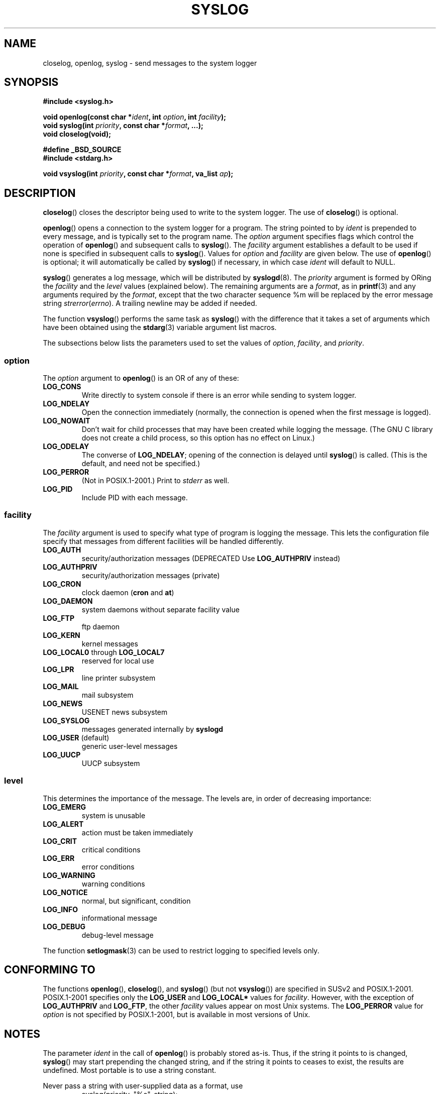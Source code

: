 .\" Written  Feb 1994 by Steve Greenland (stevegr@neosoft.com)
.\"
.\" Permission is granted to make and distribute verbatim copies of this
.\" manual provided the copyright notice and this permission notice are
.\" preserved on all copies.
.\"
.\" Permission is granted to copy and distribute modified versions of this
.\" manual under the conditions for verbatim copying, provided that the
.\" entire resulting derived work is distributed under the terms of a
.\" permission notice identical to this one.
.\"
.\" Since the Linux kernel and libraries are constantly changing, this
.\" manual page may be incorrect or out-of-date.  The author(s) assume no
.\" responsibility for errors or omissions, or for damages resulting from
.\" the use of the information contained herein.  The author(s) may not
.\" have taken the same level of care in the production of this manual,
.\" which is licensed free of charge, as they might when working
.\" professionally.
.\"
.\" Formatted or processed versions of this manual, if unaccompanied by
.\" the source, must acknowledge the copyright and authors of this work.
.\"
.\" Updated 1999.12.19 by Karl M. Hegbloom <karlheg@debian.org>
.\"
.\" Updated 13 Oct 2001, Michael Kerrisk <mtk-manpages@gmx.net>
.\"	Added description of vsyslog
.\"	Added descriptions of LOG_ODELAY and LOG_NOWAIT
.\"	Added brief description of facility and option arguments
.\"	Added CONFORMING TO section
.\" 2001-10-13, aeb, minor changes
.\" Modified 13 Dec 2001, Martin Schulze <joey@infodrom.org>
.\" Modified 3 Jan 2002, Michael Kerrisk <mtk-manpages@gmx.net>
.\"
.TH SYSLOG 3 2002-01-03 "Linux" "Linux Programmer's Manual"
.SH NAME
closelog, openlog, syslog \- send messages to the system logger
.SH SYNOPSIS
.B #include <syslog.h>
.sp
.BI "void openlog(const char *" ident ", int " option ", int " facility );
.br
.BI "void syslog(int " priority ", const char *" format ", ...);"
.br
.BI "void closelog(void);"
.sp
.B #define _BSD_SOURCE
.br
.B #include <stdarg.h>
.sp
.BI "void vsyslog(int " priority ", const char *" format ", va_list " ap );
.SH DESCRIPTION
.BR closelog ()
closes the descriptor being used to write to the system logger.
The use of
.BR closelog ()
is optional.
.sp
.BR openlog ()
opens a connection to the system logger for a program.
The string pointed to by
.I ident
is prepended to every message, and is typically set to the program name.
The
.I option
argument specifies flags which control the operation of
.BR openlog ()
and subsequent calls to
.BR syslog ().
The
.I facility
argument establishes a default to be used if
none is specified in subsequent calls to
.BR syslog ().
Values for
.I option
and
.I facility
are given below.
The use of
.BR openlog ()
is optional; it will automatically be called by
.BR syslog ()
if necessary, in which case
.I ident
will default to NULL.
.sp
.BR syslog ()
generates a log message, which will be distributed by
.BR syslogd (8).
The
.I priority
argument is formed by ORing the
.I facility
and the
.I level
values (explained below).
The remaining arguments
are a
.IR format ,
as in
.BR printf (3)
and any arguments required by the
.IR format ,
except that the two character sequence %m will be replaced by
the error message string
.IR strerror ( errno ).
A trailing newline may be added if needed.

The function
.BR vsyslog ()
performs the same task as
.BR syslog ()
with the difference that it takes a set of arguments which have
been obtained using the
.BR stdarg (3)
variable argument list macros.

The subsections below lists the parameters used to set the values of
.IR option , " facility" ", and " priority .
.SS option
The
.I option
argument to
.BR openlog ()
is an OR of any of these:
.TP
.B LOG_CONS
Write directly to system console if there is an error while sending to
system logger.
.TP
.B LOG_NDELAY
Open the connection immediately (normally, the connection is opened when
the first message is logged).
.TP
.B LOG_NOWAIT
Don't wait for child processes that may have been created while logging
the message.
(The GNU C library does not create a child process, so this
option has no effect on Linux.)
.TP
.B LOG_ODELAY
The converse of
.BR LOG_NDELAY ;
opening of the connection is delayed until
.BR syslog ()
is called.
(This is the default, and need not be specified.)
.TP
.B LOG_PERROR
(Not in POSIX.1-2001.)
Print to \fIstderr\fP as well.
.TP
.B LOG_PID
Include PID with each message.
.SS facility
The
.I facility
argument is used to specify what type of program is logging the message.
This lets the configuration file specify that messages from different
facilities will be handled differently.
.TP
.B LOG_AUTH
security/authorization messages (DEPRECATED Use
.B LOG_AUTHPRIV
instead)
.TP
.B LOG_AUTHPRIV
security/authorization messages (private)
.TP
.B LOG_CRON
clock daemon
.RB ( cron " and " at )
.TP
.B LOG_DAEMON
system daemons without separate facility value
.TP
.B LOG_FTP
ftp daemon
.TP
.B LOG_KERN
kernel messages
.TP
.BR LOG_LOCAL0 " through " LOG_LOCAL7
reserved for local use
.TP
.B LOG_LPR
line printer subsystem
.TP
.B LOG_MAIL
mail subsystem
.TP
.B LOG_NEWS
USENET news subsystem
.TP
.B LOG_SYSLOG
messages generated internally by
.B syslogd
.TP
.BR LOG_USER " (default)"
generic user-level messages
.TP
.B LOG_UUCP
UUCP subsystem
.SS level
This determines the importance of the message.
The levels are, in order of decreasing importance:
.TP
.B LOG_EMERG
system is unusable
.TP
.B LOG_ALERT
action must be taken immediately
.TP
.B LOG_CRIT
critical conditions
.TP
.B LOG_ERR
error conditions
.TP
.B LOG_WARNING
warning conditions
.TP
.B LOG_NOTICE
normal, but significant, condition
.TP
.B LOG_INFO
informational message
.TP
.B LOG_DEBUG
debug-level message
.LP
The function
.BR setlogmask (3)
can be used to restrict logging to specified levels only.
.SH "CONFORMING TO"
The functions
.BR openlog (),
.BR closelog (),
and
.BR syslog ()
(but not
.BR vsyslog ())
are specified in SUSv2 and POSIX.1-2001.
POSIX.1-2001 specifies only the
.B LOG_USER
and
.BR LOG_LOCAL*
values for
.IR facility .
However, with the exception of
.BR LOG_AUTHPRIV
and
.BR LOG_FTP ,
the other
.I facility
values appear on most Unix systems.
The
.B LOG_PERROR
value for
.I option
is not specified by POSIX.1-2001, but is available
in most versions of Unix.
.\" .SH HISTORY
.\" A
.\" .BR syslog ()
.\" function call appeared in 4.2BSD.
.\" 4.3BSD documents
.\" .BR openlog (),
.\" .BR syslog (),
.\" .BR closelog (),
.\" and
.\" .BR setlogmask ().
.\" 4.3BSD-Reno also documents
.\" .BR vsyslog ().
.\" Of course early v* functions used the
.\" .I <varargs.h>
.\" mechanism, which is not compatible with
.\" .IR <stdarg.h> .
.SH NOTES
The parameter
.I ident
in the call of
.BR openlog ()
is probably stored as-is.
Thus, if the string it points to
is changed,
.BR syslog ()
may start prepending the changed string, and if the string
it points to ceases to exist, the results are undefined.
Most portable is to use a string constant.
.LP
Never pass a string with user-supplied data as a format, use
.RS
syslog(priority, "%s", string);
.RE
instead.
.SH "SEE ALSO"
.BR logger (1),
.BR setlogmask (3),
.BR syslog.conf (5),
.BR feature_test_macros (7),
.BR syslogd (8)
